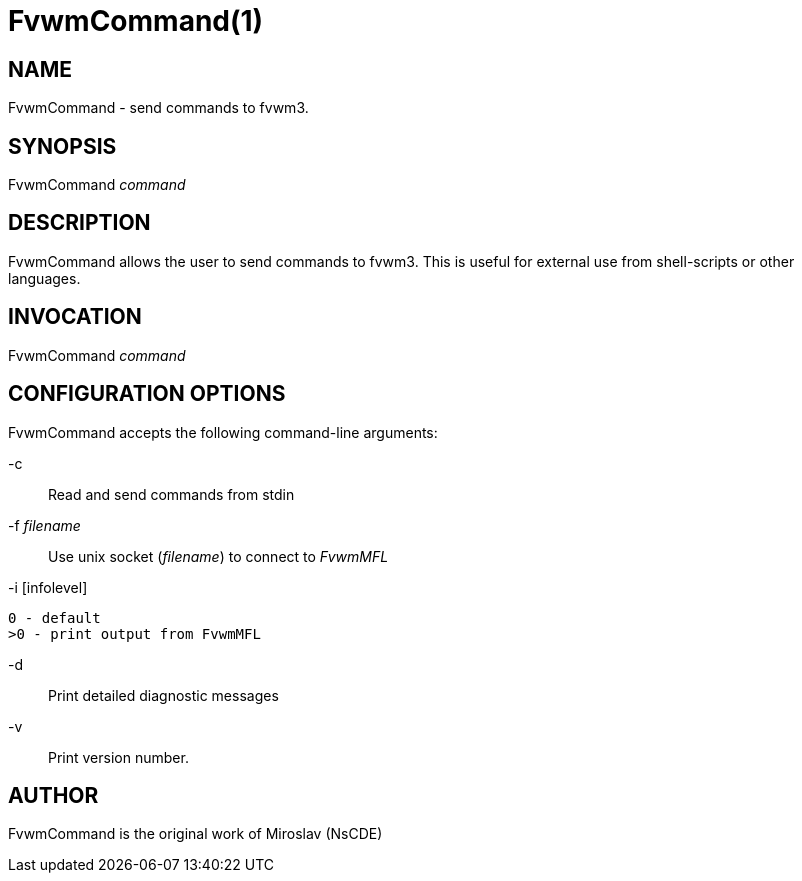 = FvwmCommand(1)

:doctype: manpage
:mantitle: FvwmCommand
:manname: FvwmCommand
:manvolnum: 1
:page-layout: base

== NAME

FvwmCommand - send commands to fvwm3.

== SYNOPSIS

FvwmCommand __command__

== DESCRIPTION

FvwmCommand allows the user to send commands to fvwm3.  This is useful for
external use from shell-scripts or other languages.

== INVOCATION

FvwmCommand __command__

== CONFIGURATION OPTIONS

FvwmCommand accepts the following command-line arguments:

-c::
	Read and send commands from stdin

-f __filename__::
	Use unix socket (__filename__) to connect to __FvwmMFL__

-i [infolevel]::
----
0 - default
>0 - print output from FvwmMFL
----

-d::
	Print detailed diagnostic messages

-v::
	Print version number.

== AUTHOR

FvwmCommand is the original work of Miroslav (NsCDE)
